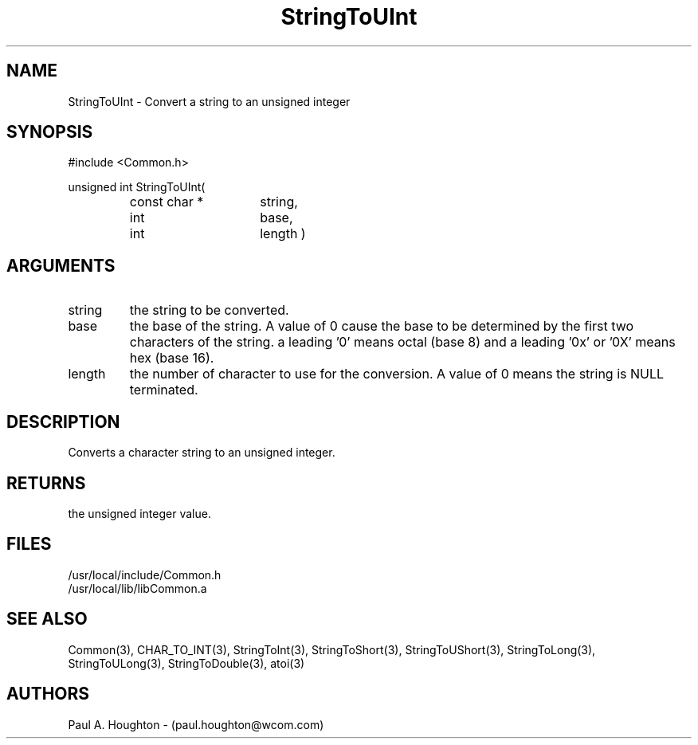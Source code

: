 .\"
.\" File:      StringToUInt.3
.\" Project:   Common
.\" Desc:        
.\"
.\"     Man page for StringToUInt
.\"
.\" Author:      Paul A. Houghton - (paul.houghton@wcom.com)
.\" Created:     05/05/97 06:48
.\"
.\" Revision History: (See end of file for Revision Log)
.\"
.\"  Last Mod By:    $Author$
.\"  Last Mod:       $Date$
.\"  Version:        $Revision$
.\"
.\" $Id$
.\"
.TH StringToUInt 3  "05/05/97 06:48 (Common)"
.SH NAME
StringToUInt \- Convert a string to an unsigned integer
.SH SYNOPSIS
#include <Common.h>
.LP
unsigned int StringToUInt(
.PD 0
.RS
.TP 15
const char *
string,
.TP 15
int
base,
.TP 15
int
length )
.PD
.RE
.SH ARGUMENTS
.TP
string
the string to be converted.
.TP
base
the base of the string. A value of 0 cause the base to be determined
by the first two characters of the string. a leading '0' means octal
(base 8) and a leading '0x' or '0X' means hex (base 16).
.TP
length
the number of character to use for the conversion. A value of 0
means the string is NULL terminated.
.SH DESCRIPTION
Converts a character string to an unsigned integer.
.SH RETURNS
the unsigned integer value.
.SH FILES
.PD 0
/usr/local/include/Common.h
.LP
/usr/local/lib/libCommon.a
.PD
.SH "SEE ALSO"
Common(3), CHAR_TO_INT(3), StringToInt(3), StringToShort(3),
StringToUShort(3), StringToLong(3), StringToULong(3),
StringToDouble(3), atoi(3)
.SH AUTHORS
Paul A. Houghton - (paul.houghton@wcom.com)

.\"
.\" Revision Log:
.\"
.\" $Log$
.\"
